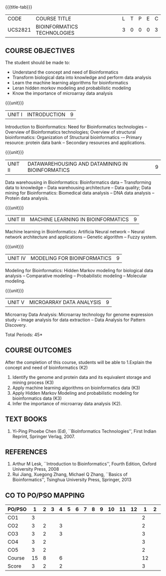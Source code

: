 * 
:properties:
:author: Dr.S.Kavitha and Dr.P.Mirunalini
:date: 29-03-2021  
:end:

#+startup: showall
{{{title-tab}}}
| CODE    | COURSE TITLE                | L | T | P | E | C |
| UCS2821 | BIOINFORMATICS TECHNOLOGIES | 3 | 0 | 0 | 0 | 3 |

** R2021 CHANGES :noexport:
- Few changes are done from AU 2013, 7th semester Elective course on Bioinformatics
- Few changes are done from AU 2013, 7th semester Elective course on Bioinformatics
- CO6 is included after the discussion
- Mapping is modified on 16.06.2021

** COURSE OBJECTIVES
The student should be made to:
- Understand the concept and need of Bioinformatics 
- Transform biological data into knowledge and perform data analysis
- Learn the machine learning algorithms for bioinformatics
- Leran hidden morkov modeling and probabilistic modeling 
- Know the importance of microarray data analysis


{{{unit}}}
|UNIT I | INTRODUCTION | 9 |
Introduction to Bioinformatics: Need for Bioinformatics technologies
-- Overview of Bioinformatics technologies; Overview of structural
bioinformatics: Organization of Structural bioinformatics -– Primary
resource: protein data bank -- Secondary resources and applications.

{{{unit}}}
| UNIT II | DATAWAREHOUSING AND DATAMINING IN BIOINFORMATICS | 9 |
Data warehousing in Bioinformatics: Bioinformatics data --
Transforming data to knowledge -- Data warehousing architecture --
Data quality; Data mining for Bioinformatics: Biomedical data analysis
-- DNA data analysis -- Protein data analysis.

{{{unit}}}
|UNIT III | MACHINE LEARNING IN BIOINFORMATICS | 9 |
Machine learning in Bioinformatics: Artificia Neural network -- Neural
network architecture and applications -- Genetic algorithm -- Fuzzy
system.
 
{{{unit}}}
|UNIT IV | MODELING FOR BIOINFORMATICS | 9 |
Modeling for Bioinformatics: Hidden Markov modeling for biological
data analysis -- Comparative modeling -- Probabilistic modeling --
Molecular modeling.

{{{unit}}}
|UNIT V | MICROARRAY DATA ANALYSIS | 9 |
Microarray Data Analysis: Microarray technology for genome expression
study -- Image analysis for data extraction -- Data Analysis for
Pattern Discovery.

\hfill *Total Periods: 45*

** COURSE OUTCOMES
After the completion of this course, students will be able to 
1.Explain the concept and need of bioinformatics (K2)
2. Identify the genome and protein data and its equivalent storage and mining process (K3)
3. Apply machine learning algorithms on bioinformatics data (K3)
4. Apply Hidden Markov Modeling and probabilistic modeling for bioinformatics data (K3)
5. Infer the importance of microarray data analysis (K2).

   
** TEXT BOOKS
1. Yi-Ping Phoebe Chen (Ed), ``BioInformatics Technologies'', First
   Indian Reprint, Springer Verlag, 2007.

** REFERENCES
1. Arthur M Lesk, ``Introduction to Bioinformatics'', Fourth Edition,
   Oxford University Press, 2008
2. Rui Jiang, Xuegong Zhang, Michael Q Zhang, ``Basics of
   Bioinformatics'', Tsinghua University Press, Springer, 2013
   
   
   
   

** CO TO PO/PSO MAPPING
| PO/PSO | 1 | 2 | 3 | 4 | 5 | 6 | 7 | 8 | 9 | 10 | 11 | 12 | 1 | 2 | 3 |
|--------+---+---+---+---+---+---+---+---+---+----+----+----+---+---+---|
| CO1    | 3 |   |   |    |   |   |   |   |   |   |   |     | 2 |   |  |
| CO2    | 3 | 2 |   |  3 |   |   |   |   |   |   |   |     | 2 |   |  |
| CO3    | 3 | 2 |   |  3 |   |   |   |   |   |   |   |     | 3 |   |  |
| CO4    | 3 | 2 |   |    |   |   |   |   |   |   |   |     | 3 |   |  |
| CO5    | 3 | 2 |   |    |   |   |   |   |   |   |   |     | 2 |   |  |
|--------+---+---+---+---+---+---+---+---+---+----+----+----+---+---+---|
| Course | 15 | 8 |  | 6 |   |   |    |   |   |   |   |    |  12 |  |  |
| Score | 3   | 2 |  | 2 |   |  |    |   |   |   |   |     |  3  |  |  |
